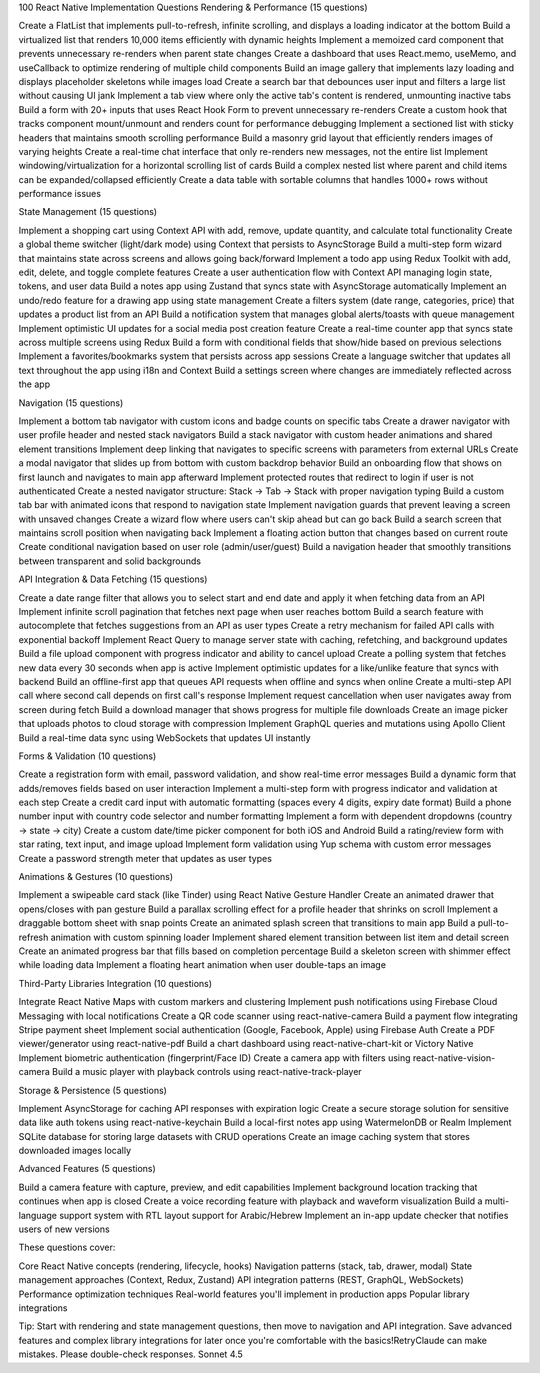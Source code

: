 100 React Native Implementation Questions
Rendering & Performance (15 questions)

Create a FlatList that implements pull-to-refresh, infinite scrolling, and displays a loading indicator at the bottom
Build a virtualized list that renders 10,000 items efficiently with dynamic heights
Implement a memoized card component that prevents unnecessary re-renders when parent state changes
Create a dashboard that uses React.memo, useMemo, and useCallback to optimize rendering of multiple child components
Build an image gallery that implements lazy loading and displays placeholder skeletons while images load
Create a search bar that debounces user input and filters a large list without causing UI jank
Implement a tab view where only the active tab's content is rendered, unmounting inactive tabs
Build a form with 20+ inputs that uses React Hook Form to prevent unnecessary re-renders
Create a custom hook that tracks component mount/unmount and renders count for performance debugging
Implement a sectioned list with sticky headers that maintains smooth scrolling performance
Build a masonry grid layout that efficiently renders images of varying heights
Create a real-time chat interface that only re-renders new messages, not the entire list
Implement windowing/virtualization for a horizontal scrolling list of cards
Build a complex nested list where parent and child items can be expanded/collapsed efficiently
Create a data table with sortable columns that handles 1000+ rows without performance issues

State Management (15 questions)

Implement a shopping cart using Context API with add, remove, update quantity, and calculate total functionality
Create a global theme switcher (light/dark mode) using Context that persists to AsyncStorage
Build a multi-step form wizard that maintains state across screens and allows going back/forward
Implement a todo app using Redux Toolkit with add, edit, delete, and toggle complete features
Create a user authentication flow with Context API managing login state, tokens, and user data
Build a notes app using Zustand that syncs state with AsyncStorage automatically
Implement an undo/redo feature for a drawing app using state management
Create a filters system (date range, categories, price) that updates a product list from an API
Build a notification system that manages global alerts/toasts with queue management
Implement optimistic UI updates for a social media post creation feature
Create a real-time counter app that syncs state across multiple screens using Redux
Build a form with conditional fields that show/hide based on previous selections
Implement a favorites/bookmarks system that persists across app sessions
Create a language switcher that updates all text throughout the app using i18n and Context
Build a settings screen where changes are immediately reflected across the app

Navigation (15 questions)

Implement a bottom tab navigator with custom icons and badge counts on specific tabs
Create a drawer navigator with user profile header and nested stack navigators
Build a stack navigator with custom header animations and shared element transitions
Implement deep linking that navigates to specific screens with parameters from external URLs
Create a modal navigator that slides up from bottom with custom backdrop behavior
Build an onboarding flow that shows on first launch and navigates to main app afterward
Implement protected routes that redirect to login if user is not authenticated
Create a nested navigator structure: Stack → Tab → Stack with proper navigation typing
Build a custom tab bar with animated icons that respond to navigation state
Implement navigation guards that prevent leaving a screen with unsaved changes
Create a wizard flow where users can't skip ahead but can go back
Build a search screen that maintains scroll position when navigating back
Implement a floating action button that changes based on current route
Create conditional navigation based on user role (admin/user/guest)
Build a navigation header that smoothly transitions between transparent and solid backgrounds

API Integration & Data Fetching (15 questions)

Create a date range filter that allows you to select start and end date and apply it when fetching data from an API
Implement infinite scroll pagination that fetches next page when user reaches bottom
Build a search feature with autocomplete that fetches suggestions from an API as user types
Create a retry mechanism for failed API calls with exponential backoff
Implement React Query to manage server state with caching, refetching, and background updates
Build a file upload component with progress indicator and ability to cancel upload
Create a polling system that fetches new data every 30 seconds when app is active
Implement optimistic updates for a like/unlike feature that syncs with backend
Build an offline-first app that queues API requests when offline and syncs when online
Create a multi-step API call where second call depends on first call's response
Implement request cancellation when user navigates away from screen during fetch
Build a download manager that shows progress for multiple file downloads
Create an image picker that uploads photos to cloud storage with compression
Implement GraphQL queries and mutations using Apollo Client
Build a real-time data sync using WebSockets that updates UI instantly

Forms & Validation (10 questions)

Create a registration form with email, password validation, and show real-time error messages
Build a dynamic form that adds/removes fields based on user interaction
Implement a multi-step form with progress indicator and validation at each step
Create a credit card input with automatic formatting (spaces every 4 digits, expiry date format)
Build a phone number input with country code selector and number formatting
Implement a form with dependent dropdowns (country → state → city)
Create a custom date/time picker component for both iOS and Android
Build a rating/review form with star rating, text input, and image upload
Implement form validation using Yup schema with custom error messages
Create a password strength meter that updates as user types

Animations & Gestures (10 questions)

Implement a swipeable card stack (like Tinder) using React Native Gesture Handler
Create an animated drawer that opens/closes with pan gesture
Build a parallax scrolling effect for a profile header that shrinks on scroll
Implement a draggable bottom sheet with snap points
Create an animated splash screen that transitions to main app
Build a pull-to-refresh animation with custom spinning loader
Implement shared element transition between list item and detail screen
Create an animated progress bar that fills based on completion percentage
Build a skeleton screen with shimmer effect while loading data
Implement a floating heart animation when user double-taps an image

Third-Party Libraries Integration (10 questions)

Integrate React Native Maps with custom markers and clustering
Implement push notifications using Firebase Cloud Messaging with local notifications
Create a QR code scanner using react-native-camera
Build a payment flow integrating Stripe payment sheet
Implement social authentication (Google, Facebook, Apple) using Firebase Auth
Create a PDF viewer/generator using react-native-pdf
Build a chart dashboard using react-native-chart-kit or Victory Native
Implement biometric authentication (fingerprint/Face ID)
Create a camera app with filters using react-native-vision-camera
Build a music player with playback controls using react-native-track-player

Storage & Persistence (5 questions)

Implement AsyncStorage for caching API responses with expiration logic
Create a secure storage solution for sensitive data like auth tokens using react-native-keychain
Build a local-first notes app using WatermelonDB or Realm
Implement SQLite database for storing large datasets with CRUD operations
Create an image caching system that stores downloaded images locally

Advanced Features (5 questions)

Build a camera feature with capture, preview, and edit capabilities
Implement background location tracking that continues when app is closed
Create a voice recording feature with playback and waveform visualization
Build a multi-language support system with RTL layout support for Arabic/Hebrew
Implement an in-app update checker that notifies users of new versions


These questions cover:

Core React Native concepts (rendering, lifecycle, hooks)
Navigation patterns (stack, tab, drawer, modal)
State management approaches (Context, Redux, Zustand)
API integration patterns (REST, GraphQL, WebSockets)
Performance optimization techniques
Real-world features you'll implement in production apps
Popular library integrations

Tip: Start with rendering and state management questions, then move to navigation and API integration. Save advanced features and complex library integrations for later once you're comfortable with the basics!RetryClaude can make mistakes. Please double-check responses. Sonnet 4.5